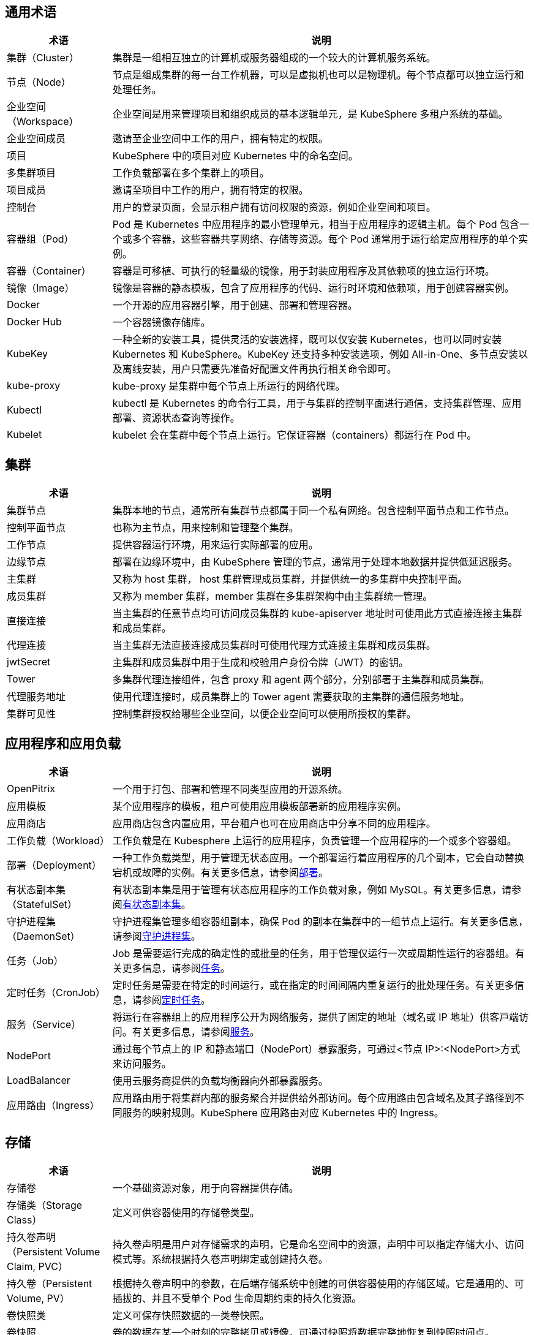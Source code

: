 == 通用术语

[%header,cols="1a,4a"]
|===
|术语
|说明

|集群（Cluster）
|集群是一组相互独立的计算机或服务器组成的一个较大的计算机服务系统。

|节点（Node）
|节点是组成集群的每一台工作机器，可以是虚拟机也可以是物理机。每个节点都可以独立运行和处理任务。

|企业空间（Workspace）
|企业空间是用来管理项目和组织成员的基本逻辑单元，是 KubeSphere 多租户系统的基础。

|企业空间成员
|邀请至企业空间中工作的用户，拥有特定的权限。

|项目
|KubeSphere 中的项目对应 Kubernetes 中的命名空间。

|多集群项目
|工作负载部署在多个集群上的项目。

|项目成员
|邀请至项目中工作的用户，拥有特定的权限。

|控制台
|用户的登录页面，会显示租户拥有访问权限的资源，例如企业空间和项目。

|容器组（Pod）
|Pod 是 Kubernetes 中应用程序的最小管理单元，相当于应用程序的逻辑主机。每个 Pod 包含一个或多个容器，这些容器共享网络、存储等资源。每个 Pod 通常用于运行给定应用程序的单个实例。

|容器（Container）
|容器是可移植、可执行的轻量级的镜像，用于封装应用程序及其依赖项的独立运行环境。

|镜像（Image）
|镜像是容器的静态模板，包含了应用程序的代码、运行时环境和依赖项，用于创建容器实例。

|Docker
|一个开源的应用容器引擎，用于创建、部署和管理容器。

|Docker Hub
|一个容器镜像存储库。

|KubeKey
|一种全新的安装工具，提供灵活的安装选择，既可以仅安装 Kubernetes，也可以同时安装 Kubernetes 和 KubeSphere。KubeKey 还支持多种安装选项，例如 All-in-One、多节点安装以及离线安装，用户只需要先准备好配置文件再执行相关命令即可。

// |ks-installer
// |在已有 Kubernetes 集群上部署 KubeSphere 的安装包。

|kube-proxy
|kube-proxy 是集群中每个节点上所运行的网络代理。

|Kubectl
|kubectl 是 Kubernetes 的命令行工具，用于与集群的控制平面进行通信，支持集群管理、应用部署、资源状态查询等操作。

|Kubelet
|kubelet 会在集群中每个节点上运行。它保证容器（containers）都运行在 Pod 中。
|===


== 集群

[%header,cols="1a,4a"]
|===
|术语
|说明

|集群节点
|集群本地的节点，通常所有集群节点都属于同⼀个私有⽹络。包含控制平面节点和工作节点。

|控制平面节点
|也称为主节点，用来控制和管理整个集群。

|工作节点
|提供容器运行环境，用来运行实际部署的应用。

|边缘节点
|部署在边缘环境中，由 KubeSphere 管理的节点，通常用于处理本地数据并提供低延迟服务。

|主集群
|又称为 host 集群， host 集群管理成员集群，并提供统一的多集群中央控制平面。

|成员集群
|又称为 member 集群，member 集群在多集群架构中由主集群统一管理。

|直接连接
|当主集群的任意节点均可访问成员集群的 kube-apiserver 地址时可使用此方式直接连接主集群和成员集群。

|代理连接
|当主集群无法直接连接成员集群时可使用代理方式连接主集群和成员集群。

|jwtSecret
|主集群和成员集群中用于生成和校验用户身份令牌（JWT）的密钥。

|Tower
|多集群代理连接组件，包含 proxy 和 agent 两个部分，分别部署于主集群和成员集群。

|代理服务地址
|使用代理连接时，成员集群上的 Tower agent 需要获取的主集群的通信服务地址。

|集群可⻅性
|控制集群授权给哪些企业空间，以便企业空间可以使用所授权的集群。
|===

== 应用程序和应用负载

[%header,cols="1a,4a"]
|===
|术语
|说明

|OpenPitrix
|一个用于打包、部署和管理不同类型应用的开源系统。

|应用模板
|某个应用程序的模板，租户可使用应用模板部署新的应用程序实例。

|应用商店
|应用商店包含内置应用，平台租户也可在应用商店中分享不同的应用程序。

|⼯作负载（Workload）
|工作负载是在 Kubesphere 上运行的应用程序，负责管理⼀个应⽤程序的一个或多个容器组。

|部署（Deployment）
|一种工作负载类型，⽤于管理⽆状态应⽤。一个部署运行着应用程序的几个副本，它会自动替换宕机或故障的实例。有关更多信息，请参阅link:https://kubernetes.io/zh/docs/concepts/workloads/controllers/deployment/[部署]。

|有状态副本集（StatefulSet）
|有状态副本集是用于管理有状态应用程序的工作负载对象，例如 MySQL。有关更多信息，请参阅link:https://kubernetes.io/zh/docs/concepts/workloads/controllers/statefulset/[有状态副本集]。

|守护进程集（DaemonSet）
|守护进程集管理多组容器组副本，确保 Pod 的副本在集群中的一组节点上运行。有关更多信息，请参阅link:https://kubernetes.io/zh/docs/concepts/workloads/controllers/daemonset/[守护进程集]。

|任务（Job）
|Job 是需要运行完成的确定性的或批量的任务，⽤于管理仅运⾏⼀次或周期性运⾏的容器组。有关更多信息，请参阅link:https://kubernetes.io/zh/docs/concepts/workloads/controllers/job/[任务]。

|定时任务（CronJob）
|定时任务是需要在特定的时间运行，或在指定的时间间隔内重复运行的批处理任务。有关更多信息，请参阅link:https://kubernetes.io/zh/docs/concepts/workloads/controllers/cron-jobs/[定时任务]。

|服务（Service）
|将运行在容器组上的应用程序公开为网络服务，提供了固定的地址（域名或 IP 地址）供客⼾端访问。有关更多信息，请参阅link:https://kubernetes.io/zh/docs/concepts/services-networking/service/[服务]。

|NodePort
|通过每个节点上的 IP 和静态端口（NodePort）暴露服务，可通过<节点 IP>:<NodePort>方式来访问服务。

|LoadBalancer
|使用云服务商提供的负载均衡器向外部暴露服务。

|应⽤路由（Ingress）
|应用路由用于将集群内部的服务聚合并提供给外部访问。每个应用路由包含域名及其子路径到不同服务的映射规则。KubeSphere 应用路由对应 Kubernetes 中的 Ingress。
|===

== 存储

[%header,cols="1a,4a"]
|===
|术语
|说明

|存储卷
|一个基础资源对象，用于向容器提供存储。

|存储类（Storage Class）
|定义可供容器使⽤的存储卷类型。

|持久卷声明（Persistent Volume Claim, PVC）
|持久卷声明是用户对存储需求的声明，它是命名空间中的资源，声明中可以指定存储大小、访问模式等。系统根据持久卷声明绑定或创建持久卷。

|持久卷（Persistent Volume, PV）
|根据持久卷声明中的参数，在后端存储系统中创建的可供容器使⽤的存储区域。它是通用的、可插拔的、并且不受单个 Pod 生命周期约束的持久化资源。

|卷快照类
|定义可保存快照数据的⼀类卷快照。

|卷快照
|卷的数据在某一个时刻的完整拷贝或镜像。可通过快照将数据完整地恢复到快照时间点。

|卷快照内容
|根据卷快照中的参数，在后端存储系统中保存的快照数据。
|===

== DevOps

[%header,cols="1a,4a"]
|===
|术语
|说明

|DevOps 项目
|DevOps 项目用于创建和管理流水线、凭证以及 CI/CD 相关资源。

|SCM (Source Control Management)
|源控制管理，例如 GitHub 和 Gitlab。

|In-SCM
|通过 SCM 工具构建基于 Jenkinsfile 的流水线。

|Out-of-SCM
|通过图形编辑面板构建流水线，无需编写 Jenkinsfile。

|CI 节点
|流水线、S2I 和 B2I 任务的专用节点。一般来说，应用程序往往需要在构建过程中拉取多个依赖项，这可能会导致如拉取时间过长、网络不稳定等问题，从而使得构建失败。为了确保流水线正常运行并加快构建速度（通过缓存），您可以配置一个或一组 CI 节点以供 CI/CD 流水线和 S2I/B2I 任务专用。

|B2I (Binary-to-Image)
|B2I 是一套从二进制可执行文件（例如 Jar 和 War 等）构建可再现容器镜像的工具和工作流。开发者和运维团队在项目打包成 War 和 Jar 这一类的制品后，可快速将制品或二进制的 Package 打包成 Docker 镜像，并发布到 DockerHub 或 Harbor 等镜像仓库中。

|S2I (Source-to-Image)
|S2I 是一套从源代码构建可再现容器镜像的工具和工作流。通过将源代码注入容器镜像，自动将编译后的代码打包成镜像。在 KubeSphere 中支持 S2I 构建镜像，也支持以创建服务的形式，一键将源代码生成镜像推送到仓库，并创建其部署和服务最终自动发布到 Kubernetes 中。
|===

== 日志、事件和审计

[%header,cols="1a,4a"]
|===
|术语
|说明

|日志
|日志是集群或应用程序记录的事件列表。

|⽇志接收器
|收集系统的各类⽇志，包括：容器⽇志、资源事件、审计⽇志。

|审计策略
|审计策略定义事件记录和所含数据的一系列规则。

|审计规则
|审计规则定义如何处理审计日志。

|审计 Webhook
|Kubernetes 审计日志会发送至审计 Webhook。
|===

== 网络

[%header,cols="1a,4a"]
|===
|术语
|说明

|网关（Gateway）
|为服务提供反向代理。⽹关根据应⽤路由中定义的规则将业务流量转发给不同的服务。

|⽹络策略
|⽤于控制集群中容器组的访问和被访问权限。可以只允许容器组访问特定的其他容器组或⽹段；只允许容器组被特定的其他容器组或⽹段访问。

|容器组 IP 池
|包含多个虚拟 IP 地址，⽤于为容器组分配虚拟 IP 地址。每个容器组 IP 池包含⼀个可在集群内部访问的私⽹ IP ⽹段。
|===

== 监控、告警和通知
[%header,cols="1a,4a"]
|===
|术语
|说明

|告警规则组
|用于在特定监控指标满⾜预设条件和持续时间时⽣成告警。

|Prometheus
|负责监控存储系统的各项数据，根据告警规则向告警管理器发送告警信息。
|===

== 其他
[%header,cols="1a,4a"]
|===
|术语
|说明

|污点（Taint）
|⽤⼾在节点上创建的标记，由键、值和效果三部分组成。与容器组上创建的容忍度配合使⽤，以确保不会将 Pod 调度到不适合的节点上。

|容忍度（Toleration）
|容忍度表示允许将 Pod 调度到具有对应污点的节点或节点组上。由键、值和效果三部分组成。容忍度和污点共同作用可以确保不会将 Pod 调度在不适合的节点上。

|标签（Label）
|标签是为对象设置的可标识的键值对，通常用来管理和选择对象子集。

|注解（Annotation）
|注解是以键值对的形式给资源对象附加随机的无法标识的元数据。

|会话保持
|将同⼀个会话中来⾃同⼀个客⼾端的请求全部转发给同⼀个容器组。

|保密字典（Secret）
|包含 Base64 编码的键值对，⽤于存储密码、令牌、密钥等保密数据。

|配置字典（ConfigMap）
|以键值对的形式存储环境变量、命令⾏参数和配置⽂件等⾮保密数据。

|服务账户（ServiceAccount）
|存储当前集群的访问信息，⽤于向集群内外的应⽤程序提供集群的访问权限。

|定制资源定义（CustomResourceDefinition）
|使⽤定制资源定义创建定制资源。通过定制化的代码给 API 服务器增加资源对象，而无需编译完整的定制 API 服务器。
|===

